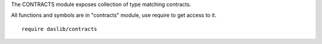 The CONTRACTS module exposes collection of type matching contracts.

All functions and symbols are in "contracts" module, use require to get access to it. ::

    require daslib/contracts

